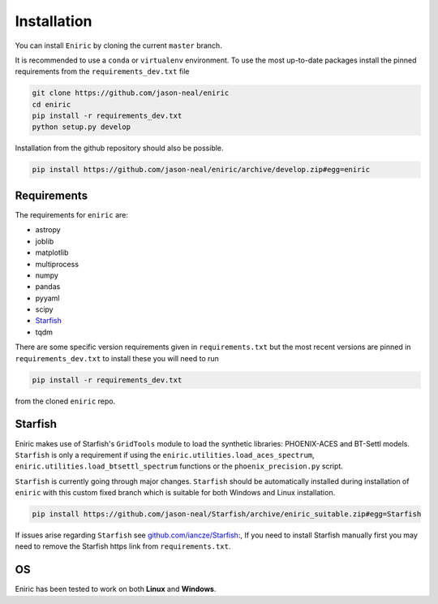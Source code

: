 
Installation
^^^^^^^^^^^^

You can install ``Eniric`` by cloning the current ``master`` branch.

It is recommended to use a ``conda`` or ``virtualenv`` environment.
To use the most up-to-date packages install the pinned requirements from the ``requirements_dev.txt`` file

.. code-block:: bash

   git clone https://github.com/jason-neal/eniric
   cd eniric
   pip install -r requirements_dev.txt
   python setup.py develop

Installation from the github repository should also be possible.

.. code-block:: bash

    pip install https://github.com/jason-neal/eniric/archive/develop.zip#egg=eniric


Requirements
~~~~~~~~~~~~

The requirements for ``eniric`` are:

* astropy
* joblib
* matplotlib
* multiprocess
* numpy
* pandas
* pyyaml
* scipy
* `Starfish`__
* tqdm

There are some specific version requirements given in ``requirements.txt`` but the most recent versions are pinned in ``requirements_dev.txt``
to install these you will need to run

.. code-block:: bash

     pip install -r requirements_dev.txt

from the cloned ``eniric`` repo.


Starfish
~~~~~~~~~~

Eniric makes use of Starfish's ``GridTools`` module to load the synthetic libraries: PHOENIX-ACES and BT-Settl models.
``Starfish`` is only a requirement if using the ``eniric.utilities.load_aces_spectrum``\ , ``eniric.utilities.load_btsettl_spectrum`` functions or the ``phoenix_precision.py`` script.

``Starfish`` is currently going through major changes.
``Starfish`` should be automatically installed during installation of ``eniric`` with this custom fixed branch which is suitable for both Windows and Linux installation.

.. code-block:: bash

    pip install https://github.com/jason-neal/Starfish/archive/eniric_suitable.zip#egg=Starfish

If issues arise regarding ``Starfish`` see `github.com/iancze/Starfish <Starfishgithub_>`_:,
If you need to install Starfish manually first you may need to remove the Starfish https link from ``requirements.txt``.


OS
~~

Eniric has been tested to work on both  **Linux** and **Windows**.

.. _Starfishgithub: https://github.com/iancze/Starfish.git

__ Starfishgithub_